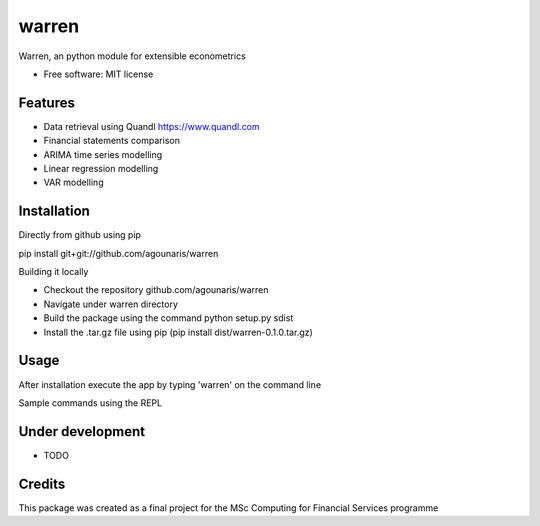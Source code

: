===============================
warren
===============================

Warren, an python module for extensible econometrics

* Free software: MIT license

Features
--------

* Data retrieval using Quandl https://www.quandl.com
* Financial statements comparison
* ARIMA time series modelling
* Linear regression modelling
* VAR modelling

Installation
--------

Directly from github using pip

.. highlight:: bash
pip install git+git://github.com/agounaris/warren

Building it locally

* Checkout the repository github.com/agounaris/warren
* Navigate under warren directory
* Build the package using the command python setup.py sdist
* Install the .tar.gz file using pip (pip install dist/warren-0.1.0.tar.gz)

Usage
--------

After installation execute the app by typing 'warren' on the
command line

Sample commands using the REPL

.. code-block:: python
    compare MSFT balance_sheet 2015 2016

.. code-block:: python
    arima 2015-11-11 2016-11-11 MSFT 1

.. code-block:: python
    ols 2015-11-11 2016-11-11 MSFT AAPL NDAQ

.. code-block:: python
    var 2015-11-11 2016-11-11 MSFT AAPL NDAQ

Under development
--------

* TODO

Credits
---------

This package was created as a final project for the MSc Computing for Financial Services programme

